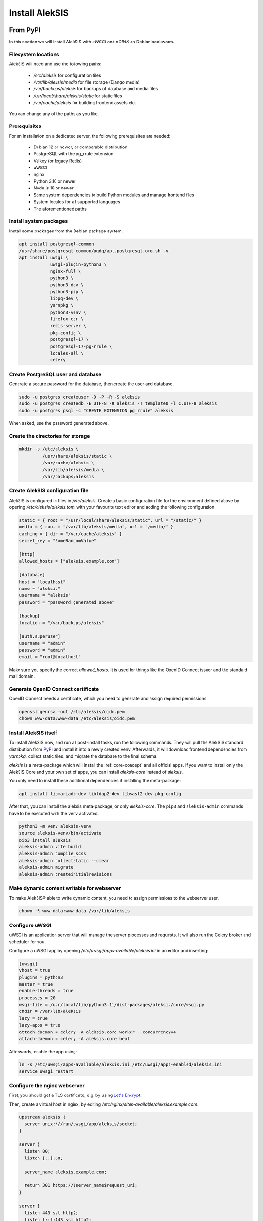 Install AlekSIS
===============

From PyPI
---------

In this section we will install AlekSIS with `uWSGI` and `nGINX` on Debian
bookworm.

Filesystem locations
~~~~~~~~~~~~~~~~~~~~

AlekSIS will need and use the following paths:

 * `/etc/aleksis` for configuration files
 * `/var/lib/aleksis/media` for file storage (Django media)
 * `/var/backups/aleksis` for backups of database and media files
 * `/usr/local/share/aleksis/static` for static files
 * `/var/cache/aleksis` for building frontend assets etc.

You can change any of the paths as you like.

.. _core-install-prerequisites:

Prerequisites
~~~~~~~~~~~~~

For an installation on a dedicated server, the following prerequisites are needed:

 * Debian 12 or newer, or comparable distribution
 * PostgreSQL with the pg_rrule extension
 * Valkey (or legacy Redis)
 * uWSGI
 * nginx
 * Python 3.10 or newer
 * Node.js 18 or newer
 * Some system dependencies to build Python modules and manage frontend files
 * System locales for all supported languages
 * The aforementioned paths

Install system packages
~~~~~~~~~~~~~~~~~~~~~~~

Install some packages from the Debian package system.

.. code-block:: shell

   apt install postgresql-common
   /usr/share/postgresql-common/pgdg/apt.postgresql.org.sh -y
   apt install uwsgi \
               uwsgi-plugin-python3 \
               nginx-full \
               python3 \
               python3-dev \
               python3-pip \
               libpq-dev \
               yarnpkg \
               python3-venv \
               firefox-esr \
               redis-server \
               pkg-config \
               postgresql-17 \
               postgresql-17-pg-rrule \
               locales-all \
               celery

Create PostgreSQL user and database
~~~~~~~~~~~~~~~~~~~~~~~~~~~~~~~~~~~

Generate a secure password for the database, then create the user and database.

.. code-block:: shell

   sudo -u postgres createuser -D -P -R -S aleksis
   sudo -u postgres createdb -E UTF-8 -O aleksis -T template0 -l C.UTF-8 aleksis
   sudo -u postgres psql -c "CREATE EXTENSION pg_rrule" aleksis

When asked, use the password generated above.

Create the directories for storage
~~~~~~~~~~~~~~~~~~~~~~~~~~~~~~~~~~

.. code-block:: shell

   mkdir -p /etc/aleksis \
            /usr/share/aleksis/static \
            /var/cache/aleksis \
            /var/lib/aleksis/media \
            /var/backups/aleksis

Create AlekSIS configuration file
~~~~~~~~~~~~~~~~~~~~~~~~~~~~~~~~~

AlekSIS is configured in files in `/etc/aleksis`. Create a basic configuration file
for the environment defined above by opening `/etc/aleksis/aleksis.toml` with your
favourite text editor and adding the following configuration.

.. code-block:: toml

   static = { root = "/usr/local/share/aleksis/static", url = "/static/" }
   media = { root = "/var/lib/aleksis/media", url = "/media/" }
   caching = { dir = "/var/cache/aleksis" }
   secret_key = "SomeRandomValue"

   [http]
   allowed_hosts = ["aleksis.example.com"]

   [database]
   host = "localhost"
   name = "aleksis"
   username = "aleksis"
   password = "password_generated_above"

   [backup]
   location = "/var/backups/aleksis"

   [auth.superuser]
   username = "admin"
   password = "admin"
   email = "root@localhost"

Make sure you specify the correct `allowed_hosts`. It is used for things like the OpenID Connect issuer and the standard mail domain.

Generate OpenID Connect certificate
~~~~~~~~~~~~~~~~~~~~~~~~~~~~~~~~~~~~

OpenID Connect needs a certificate, which you need to generate and assign required permissions.

.. code-block:: shell

   openssl genrsa -out /etc/aleksis/oidc.pem
   chown www-data:www-data /etc/aleksis/oidc.pem

Install AlekSIS itself
~~~~~~~~~~~~~~~~~~~~~~

To install AlekSIS now, and run all post-install tasks, run the following
commands.  They will pull the AlekSIS standard distribution from `PyPI`_ and
install it into a newly created venv. Afterwards, it will download frontend
dependencies from `yarnpkg`, collect static files, and migrate the database to
the final schema.

`aleksis` is a meta-package which will install the :ref:`core-concept`  and all official apps. If you want to install only the AlekSIS Core and your own set of apps, you can install `aleksis-core` instead of `aleksis`.

You only need to install these additional dependencies if installing the meta-package:

.. code-block:: shell

   apt install libmariadb-dev libldap2-dev libsasl2-dev pkg-config

After that, you can install the aleksis meta-package, or only `aleksis-core`.
The ``pip3`` and ``aleksis-admin`` commands have to be executed with the venv
activated.

.. code-block:: shell

   python3 -m venv aleksis-venv
   source aleksis-venv/bin/activate
   pip3 install aleksis
   aleksis-admin vite build
   aleksis-admin compile_scss
   aleksis-admin collectstatic --clear
   aleksis-admin migrate
   aleksis-admin createinitialrevisions

Make dynamic content writable for webserver
~~~~~~~~~~~~~~~~~~~~~~~~~~~~~~~~~~~~~~~~~~~

To make AlekSIS® able to write dynamic content, you need to assign permissions to the webserver user.

.. code-block:: shell

   chown -R www-data:www-data /var/lib/aleksis

.. _core-configure-uwsgi:

Configure uWSGI
~~~~~~~~~~~~~~~

uWSGI is an application server that will manage the server processes and requests.
It will also run the Celery broker and scheduler for you.

Configure a uWSGI app by opening `/etc/uwsgi/apps-available/aleksis.ini` in an
editor and inserting:

.. code-block:: toml

   [uwsgi]
   vhost = true
   plugins = python3
   master = true
   enable-threads = true
   processes = 20
   wsgi-file = /usr/local/lib/python3.11/dist-packages/aleksis/core/wsgi.py
   chdir = /var/lib/aleksis
   lazy = true
   lazy-apps = true
   attach-daemon = celery -A aleksis.core worker --concurrency=4
   attach-daemon = celery -A aleksis.core beat

Afterwards, enable the app using:

.. code-block:: shell

   ln -s /etc/uwsgi/apps-available/aleksis.ini /etc/uwsgi/apps-enabled/aleksis.ini
   service uwsgi restart

Configure the nginx webserver
~~~~~~~~~~~~~~~~~~~~~~~~~~~~~

First, you should get a TLS certificate, e.g. by using `Let's Encrypt`_.

Then, create a virtual host in nginx, by editing `/etc/nginx/sites-available/aleksis.example.com`.

.. code-block:: nginx

   upstream aleksis {
     server unix:///run/uwsgi/app/aleksis/socket;
   }

   server {
     listen 80;
     listen [::]:80;

     server_name aleksis.example.com;

     return 301 https://$server_name$request_uri;
   }

   server {
     listen 443 ssl http2;
     listen [::]:443 ssl http2;

     ssl_certificate /etc/letsencrypt/certs/aleksis.example.com/fullchain.pem;
     ssl_certificate_key /etc/letsencrypt/certs/aleksis.example.com/privkey.pem;
     ssl_trusted_certificate /etc/letsencrypt/certs/aleksis.example.com/chain.pem;

     server_name aleksis.example.com;

     access_log /var/log/nginx/access.log;

     location /static {
       alias /usr/local/share/aleksis/static;
     }

     location / {
       uwsgi_pass aleksis;
       include uwsgi_params;
       proxy_redirect off;
       proxy_pass_header Authorization;
     }
   }

Enable the virtual host:

.. code-block:: shell

   ln -s /etc/nginx/sites-available/aleksis.example.com /etc/nginx/sites-enabled/aleksis.example.com
   service nginx restart

Finalisation
~~~~~~~~~~~~

Your AlekSIS installation should now be reachable and you can login with the administration
account configured above.

With Docker
-----------

AlekSIS can also be installed using Docker, either only AlekSIS itself, or the
full stack, including Valkey, using docker-compose

Full stack using docker-compose
~~~~~~~~~~~~~~~~~~~~~~~~~~~~~~~

First, install Docker and docker-compose on your system. Also install git
to get the docker-compose file and image definition.

.. code-block:: shell

   apt install docker.io docker-compose git

Now, clone the distribution repository, which contains the docker-compose
file.

.. code-block:: shell

   git clone https://edugit.org/AlekSIS/official/AlekSIS

By default, the current development version is checked out. Use

.. code-block:: shell

   git checkout $ALEKSIS_VERSION

to check out the current version, by replacing $ALEKSIS_VERSION with the AlekSIS release
version number.

You should review the file `docker-compose.yml` for any environment variables
you want to set, e.g. using a `.env` file. For a production instance, set at least
`ALEKSIS_HOSTNAME` and `POSTGRES_PASSWORD`.

A `.env` file could look like this:

.. code-block:: shell

   ALEKSIS_HOSTNAME=sis.example.org
   POSTGRES_PASSWORD=VerySecretPassword

Note that for a testing installation without TLS, or if you use a custom port,
you have to manually add something like the following to your `docker-compose.yml`
to the environment of the `app` container definition:

.. code-block:: yaml

   - ALEKSIS_http__base_url="http://sis.example.org:8080"

Finally, bring the stack up using:

.. code-block:: shell

  docker-compose up -d

AlekSIS will be reachable on port 80 if you forgot to configure the environment.
You are responsible for adding a reverse proxy like nginx providing TLS, etc.

.. _Let's Encrypt: https://certbot.eff.org/instructions
.. _PyPI: https://pypi.org
